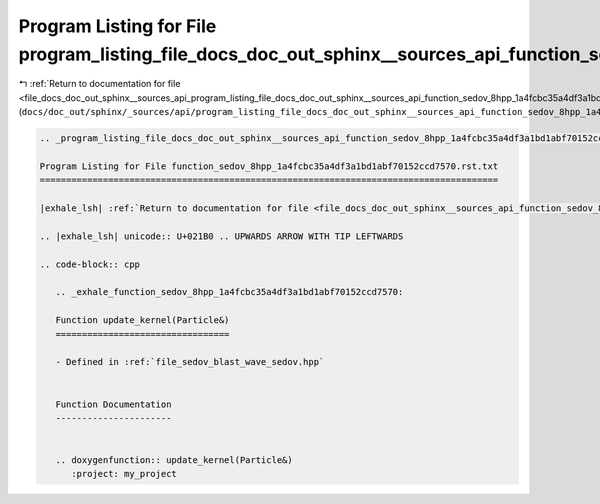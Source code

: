 
.. _program_listing_file_docs_doc_out_sphinx__sources_api_program_listing_file_docs_doc_out_sphinx__sources_api_function_sedov_8hpp_1a4fcbc35a4df3a1bd1abf70152ccd7570.rst.txt.rst.txt:

Program Listing for File program_listing_file_docs_doc_out_sphinx__sources_api_function_sedov_8hpp_1a4fcbc35a4df3a1bd1abf70152ccd7570.rst.txt.rst.txt
=====================================================================================================================================================

|exhale_lsh| :ref:`Return to documentation for file <file_docs_doc_out_sphinx__sources_api_program_listing_file_docs_doc_out_sphinx__sources_api_function_sedov_8hpp_1a4fcbc35a4df3a1bd1abf70152ccd7570.rst.txt.rst.txt>` (``docs/doc_out/sphinx/_sources/api/program_listing_file_docs_doc_out_sphinx__sources_api_function_sedov_8hpp_1a4fcbc35a4df3a1bd1abf70152ccd7570.rst.txt.rst.txt``)

.. |exhale_lsh| unicode:: U+021B0 .. UPWARDS ARROW WITH TIP LEFTWARDS

.. code-block:: cpp

   
   .. _program_listing_file_docs_doc_out_sphinx__sources_api_function_sedov_8hpp_1a4fcbc35a4df3a1bd1abf70152ccd7570.rst.txt:
   
   Program Listing for File function_sedov_8hpp_1a4fcbc35a4df3a1bd1abf70152ccd7570.rst.txt
   =======================================================================================
   
   |exhale_lsh| :ref:`Return to documentation for file <file_docs_doc_out_sphinx__sources_api_function_sedov_8hpp_1a4fcbc35a4df3a1bd1abf70152ccd7570.rst.txt>` (``docs/doc_out/sphinx/_sources/api/function_sedov_8hpp_1a4fcbc35a4df3a1bd1abf70152ccd7570.rst.txt``)
   
   .. |exhale_lsh| unicode:: U+021B0 .. UPWARDS ARROW WITH TIP LEFTWARDS
   
   .. code-block:: cpp
   
      .. _exhale_function_sedov_8hpp_1a4fcbc35a4df3a1bd1abf70152ccd7570:
      
      Function update_kernel(Particle&)
      =================================
      
      - Defined in :ref:`file_sedov_blast_wave_sedov.hpp`
      
      
      Function Documentation
      ----------------------
      
      
      .. doxygenfunction:: update_kernel(Particle&)
         :project: my_project
